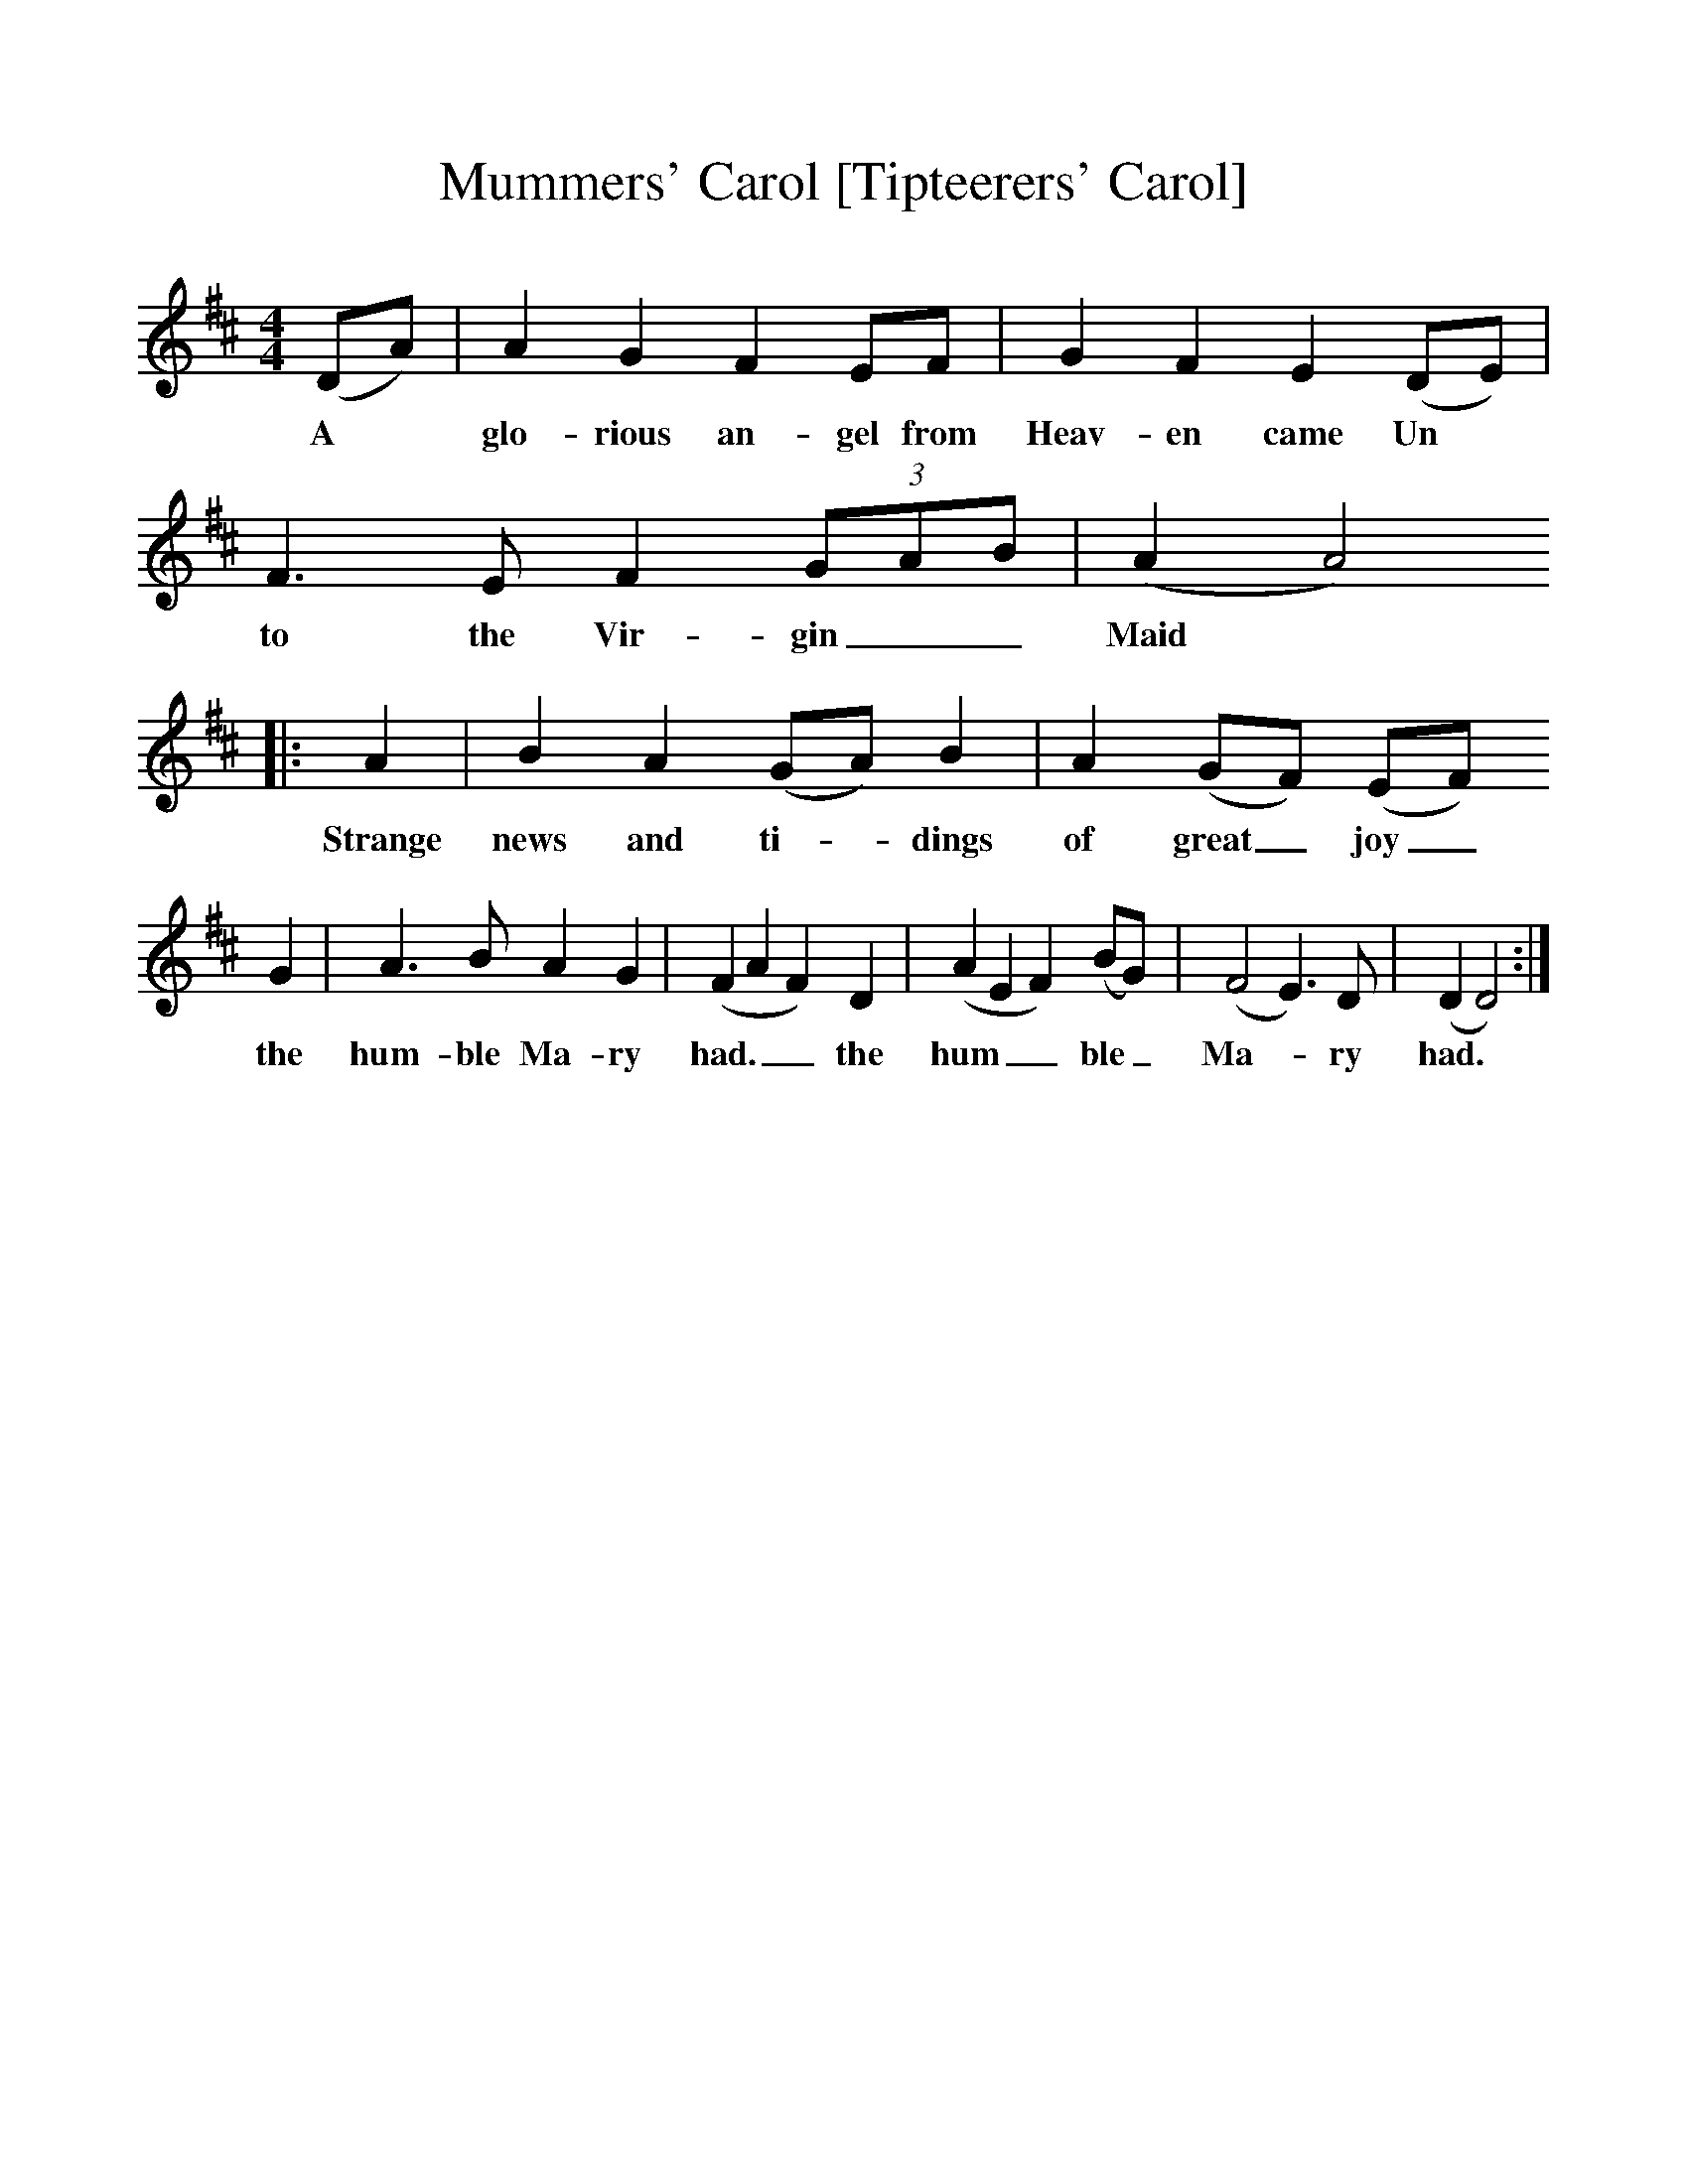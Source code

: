 %%scale 1
X:1     %Music
T:Mummers' Carol [Tipteerers' Carol]
Z:Lucy Broadwood Broadwood
S:Two of the actors in Mummers Play
F:http://www.folkinfo.org/songs
B:Jones Lewis, 1995,Sweet Sussex, Ferret Publ, Sutton Coldfield
M:4/4     %Meter
L:1/8     %
K:D
(DA) |A2 G2 F2 EF |G2 F2 E2 (DE) |F3 E F2 (3:2GAB | (A2A4)
w:A *glo-rious an-gel from Heav-en came Un* to the Vir-gin__ Maid*
|:A2 |B2 A2 (GA) B2 |A2 (GF) (EF)
w:Strange news and ti-*dings of great_ joy_ 
G2 |A3 B A2 G2 |(F2A2F2) D2 |(A2E2F2) (BG) |(F4E3) D | (D2D4) :|
w:the hum-ble Ma-ry had.__ the hum__ ble_ Ma-*ry had.*